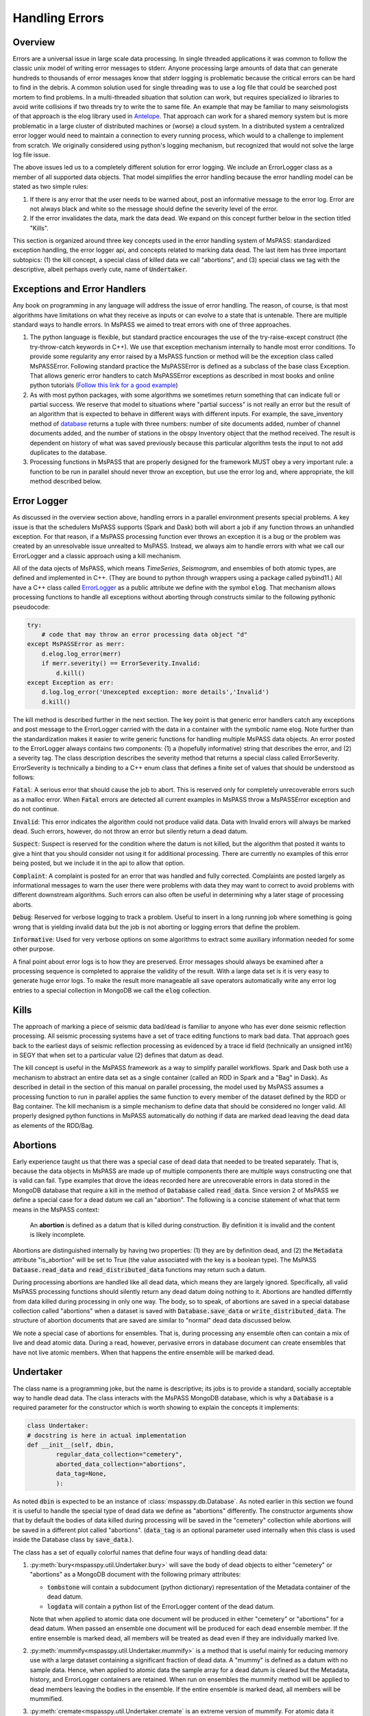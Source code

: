 .. _handling_errors:

Handling Errors
===================

Overview
~~~~~~~~~~~~~~
Errors are a universal issue in large scale data processing.
In single threaded applications it was common to follow the classic unix
model of writing error messages to stderr.  Anyone processing large
amounts of data that can generate hundreds to thousands of error messages
know that stderr logging is problematic because the critical errors
can be hard to find in the debris.  A common solution used for single
threading was to use a log file that could be searched post mortem to
find problems.   In a multi-threaded situation that solution can work, but
requires specialized io libraries to avoid write collisions if two threads
try to write the to same file.  An example that may be familiar to many
seismologists of that approach is the elog library used in
`Antelope <https://brtt.com>`__.  That approach can work for a shared memory
system but is more problematic in a large cluster of distributed machines
or (worse) a cloud system.  In a distributed system a centralized error
logger would need to maintain a connection to every running process, which
would to a challenge to implement from scratch.   We originally considered
using python's logging mechanism, but recognized that would not solve the
large log file issue.

The above issues led us to a completely different solution for error logging.
We include an ErrorLogger class as a member of all supported data
objects.  That model simplifies the error handling because the error
handling model can be stated as two simple rules:

1.  If there is any error that the user needs to be warned about, post
    an informative message to the error log.  Error are not always black
    and white so the message should define the severity level of the error.
2.  If the error invalidates the data, mark the data dead.  We expand
    on this concept further below in the section titled "Kills".

This section is organized around three key concepts used in the
error handling system of MsPASS:   standardized exception handling,
the error logger api, and concepts related to marking data dead.  The
last item has three important subtopics:  (1) the kill concept,
a special class of killed data we call "abortions", and (3)
special class we tag with the descriptive, albeit perhaps overly cute,
name of :code:`Undertaker`.

Exceptions and Error Handlers
~~~~~~~~~~~~~~~~~~~~~~~~~~~~~~~~~
Any book on programming in any language will address the issue of error handling.
The reason, of course, is that most algorithms have limitations on
what they receive as inputs or can evolve to a state that is untenable.
There are multiple standard ways to handle errors.   In MsPASS we aimed to
treat errors with one of three approaches.

1.  The python language is flexible, but standard practice encourages the
    use of the try-raise-except construct (the try-throw-catch keywords in C++).
    We use that exception mechanism internally to handle most error conditions.
    To provide some regularity any error raised by a MsPASS function or
    method will be the exception class called MsPASSError.   Following
    standard practice the MsPASSError is defined as a subclass of the
    base class Exception.  That allows generic error handlers
    to catch MsPASSError exceptions as described in most
    books and online python tutorials
    (`Follow this link for a good example <https://medium.com/better-programming/a-comprehensive-guide-to-handling-exceptions-in-python-7175f0ce81f7>`__)

2.  As with most python packages, with some algorithms we sometimes return
    something that can indicate full or partial success.   We reserve that
    model to situations where "partial success" is not really an error but
    the result of an algorithm that is expected to behave in different ways
    with different inputs.  For example, the save_inventory method of
    `database <../python_api/mspasspy.db.html#module-mspasspy.db.database>`__
    returns a tuple with three numbers: number of site documents added,
    number of channel documents added, and the number of stations in the
    obspy Inventory object that the method received.  The result is dependent
    on history of what was saved previously because this particular algorithm
    tests the input to not add duplicates to the database.

3.  Processing functions in MsPASS that are properly designed for the
    framework MUST obey a very important rule:  a function to be run in
    parallel should never throw an exception, but use the error log and,
    where appropriate, the
    kill method described below.

Error Logger
~~~~~~~~~~~~~~

As discussed in the overview section above, handling errors in a parallel
environment presents special problems.  A key issue is that the schedulers
MsPASS supports (Spark and Dask) both will abort a job if any function
throws an unhandled exception.  For that reason, if a MsPASS processing
function ever throws an exception it is a bug or the problem was
created by an unresolvable issue unrealted to MsPASS.  Instead, we always aim
to handle errors with what we call our ErrorLogger and a classic approach
using a kill mechanism.

All of the data ojects of MsPASS,
which means `TimeSeries`, `Seismogram`, and ensembles of both atomic types,
are defined and implemented in C++.  (They are bound to python through
wrappers using a package called pybind11.)  All
have a C++ class called `ErrorLogger <../_static/html/classmspass_1_1utility_1_1_error_logger.html>`__
as a public attribute we define with the symbol :code:`elog`.  That mechanism
allows processing functions to handle all exceptions without aborting
through constructs similar to the following pythonic pseudocode:

.. code-block:: python

    try:
        # code that may throw an error processing data object "d"
    except MsPASSError as merr:
        d.elog.log_error(merr)
        if merr.severity() == ErrorSeverity.Invalid:
            d.kill()
    except Exception as err:
        d.log.log_error('Unexcepted exception: more details','Invalid')
        d.kill()

The kill method is described further in the next section.  The key point
is that generic error handlers catch any exceptions and post message to
the ErrorLogger carried with the data in a container
with the symbolic name elog.   Note further than the standardization
makes it easier to write generic functions for handling multiple
MsPASS data objects.  An error posted to the ErrorLogger
always contains two components:  (1) a (hopefully informative)
string that describes the error, and (2) a severity tag.   The
class description
describes the severity method that returns a special class called
ErrorSeverity.   ErrorSeverity is technically a binding to a C++ enum
class that defines a finite set of values that should be understood
as follows:

:code:`Fatal`: A serious error that should cause the job to abort.   This
is reserved only for completely unrecoverable errors such as a malloc error.
When :code:`Fatal` errors are detected all current examples in MsPASS
throw a MsPASSError exception and do not continue.

:code:`Invalid`: This error indicates the algorithm could not produce valid
data.  Data with Invalid errors will always be marked dead.  Such errors,
however, do not throw an error but silently return a dead datum.

:code:`Suspect`:  Suspect is reserved for the condition where the datum
is not killed, but the algorithm that posted it wants to give a hint that
you should consider not using it for additional processing.  There are currently
no examples of this error being posted, but we include it in the api
to allow that option.

:code:`Complaint`:  A complaint is posted for an error that was handled and
fully corrected.   Complaints are posted largely as informational messages
to warn the user there were problems with data they may want to correct
to avoid problems with different downstream algorithms.  Such errors can
also often be useful in determining why a later stage of processing aborts.

:code:`Debug`:  Reserved for verbose logging to track a problem.  Useful to
insert in a long running job where something is going wrong that is
yielding invalid data but the job is not aborting or logging errors that
define the problem.

:code:`Informative`:  Used for very verbose options on some algorithms to
extract some auxiliary information needed for some other purpose.

A final point about error logs is to how they are preserved.  Error
messages should always be examined after a processing sequence is completed
to appraise the validity of the result.  With a large data set is it is
very easy to generate huge error logs.  To make the result more manageable
all save operators automatically write any error log entries to
a special collection in MongoDB we call the :code:`elog` collection.

Kills
~~~~~~~~~
The approach of marking a piece of seismic data bad/dead is familiar to
anyone who has ever done seismic reflection processing.  All seismic
processing systems have a set of trace editing functions to mark
bad data.  That approach goes back to the earliest days of seismic reflection
processing as evidenced by a trace id field (technically an
unsigned int16) in SEGY that when set to a particular value (2) defines
that datum as dead.

The kill concept is useful in the MsPASS framework as a way to simplify
parallel workflows.  Spark and Dask both use a mechanism to abstract
an entire data set as a single container (called an RDD in Spark and a "Bag"
in Dask).  As described in detail in the section of this manual on
parallel processing, the model used by MsPASS assumes a processing function
to run in parallel applies the same function to every member of the dataset
defined by the RDD or Bag container.  The kill mechanism is a simple
mechanism to define data that should be considered no longer valid.   All
properly designed python functions in MsPASS automatically do nothing if
data are marked dead leaving the dead data as elements of the RDD/Bag.

Abortions
~~~~~~~~~~~~
Early experience taught us that there was a special case of dead data
that needed to be treated separately.   That is, because the data objects
in MsPASS are made up of multiple components there are multiple ways
constructing one that is valid can fail.   Type examples that drove the
ideas recorded here are unrecoverable errors in data stored in the MongoDB
database that require a kill in the method of :code:`Database` called
:code:`read_data`.  Since version 2 of MsPASS we define a special case
for a dead datum we call an "abortion".   The following is a concise
statement of what that term means in the MsPASS context:

    An **abortion** is defined as a datum that is killed during construction.
    By definition it is invalid and the content is likely incomplete.

Abortions are distinguished internally by having two properties:
(1) they are by definition dead, and (2) the :code:`Metadata` attribute
"is_abortion" will be set to True
(the value associated with the key is a boolean type).
The MsPASS :code:`Dataase.read_data` and :code:`read_distributed_data`
functions may return such a datum.

During processing abortions are handled like all dead data, which means
they are largely ignored.  Specifically, all valid MsPASS processing functions
should silently return any dead datum doing nothing to it.
Abortions are handled differntly from data killed during processing in
only one way.  The body, so to speak, of abortions are saved in a special
database collection called "abortions" when a dataset is saved with
:code:`Database.save_data` or :code:`write_distributed_data`.
The structure of abortion documents that are saved are similar to
"normal" dead data discussed below.

We note a special case of abortions for ensembles.  That is, during
processing any ensemble often can contain a mix of live and dead atomic
data.   During a read, however, pervasive errors in database document
can create ensembles that have not live atomic members.  When that
happens the entire ensemble will be marked dead.

Undertaker
~~~~~~~~~~~~~
The class name is a programming joke, but the name is descriptive;  its jobs
is to provide a standard, socially acceptable way to handle dead data.
The class interacts with the MsPASS MongoDB database, which is why
a :code:`Database` is a required parameter for the constructor
which is worth showing to explain the concepts it implements:

.. code-block:: python

   class Undertaker:
   # docstring is here in actual implementation
   def __init__(self, dbin,
           regular_data_collection="cemetery",
           aborted_data_collection="abortions",
           data_tag=None,
           ):

As noted :code:`dbin` is expected to be an instance of
:class:`mspasspy.db.Database`.   As noted earlier in this section
we found it is useful to handle the special type of dead data we define
as "abortions" differently.  The constructor arguments show that by
default the bodies of data killed during processing will be saved in
the "cemetery" collection while abortions will be saved in a different
plot called "abortions".  (:code:`data_tag` is an optional parameter
used internally when this class is used inside the Database class
by :code:`save_data`.).

The class has a set of equally colorful names that define
four ways of handling dead data:

#.  :py:meth:`bury<mspasspy.util.Undertaker.bury>` will save the body
    of dead objects to either "cemetery" or "abortions" as a MongoDB
    document with the following primary attributes:

    * :code:`tombstone` will contain a subdocument (python dictionary)
      representation of the Metadata container of the dead datum.
    * :code:`logdata` will contain a python list of the ErrorLogger
      content of the dead datum.

    Note that when applied to atomic data one document will be produced
    in either "cemetery" or "abortions" for a dead datum.  When passed
    an ensemble one document will be produced for each dead ensemble
    member.   If the entire ensemble is marked dead, all members will be
    treated as dead even if they are individually marked live.
#.  :py:meth:`mummify<mspasspy.util.Undertaker.mummify>` is a method
    that is useful mainly for reducing memory use with a large dataset
    containing a significant fraction of dead data.   A "mummy"
    is defined as a datum with no sample data.   Hence, when applied to
    atomic data the sample array for
    a dead datum is cleared but the Metadata, history, and ErrorLogger
    containers are retained.  When run on ensembles the mummify
    method will be applied to dead members leaving the bodies in the
    ensemble.   If the entire ensemble is marked dead, all members will
    be mummified.

#.  :py:meth:`cremate<mspasspy.util.Undertaker.cremate` is an extreme
    version of mummify.  For atomic data it reduces the datum to the
    default constructed version of the data object, which has the minimum
    possible memory footprint.  It also, by definition, is a dead datum
    with no error log content.  When applied to ensembles dead memories will
    be completely removed.   If the ensemble is marked dead it will be default
    constructed which means the member vector will be empty.

Finally, there is the more specialized method called
:py:meth:`bring_out_your_dead<mspasspy.util.Undertaker.bring_out_your_dead>`.
In addition to being the best programming joke ever, user's need to recognize
this method only accept ensembles.  It is more-or-less a separator algorithm
returning two ensembles instead of one; one ensemble has only live members
and the other only the dead data. It is used internally, for example, in
:py:meth:`save_data<mspasspy.util.Undertaker.save_data>` to handle dead
data during a save.  There the live data are saved while the dead data are
passed through the :py:meth:`bury<mspasspy.util.Undertaker.bury>` method.
The most common application during processing is a method of memory
reduction with ensembles that saves the dead bodies.   The following code
segment shows how to accomplish that.

.. code-block:: python

   # Assume db is a Database handle defined in code above
   from mspasspy.util.Undertaker import Undertaker
   stedronsky = Undertaker(db)
   # example loading common source gathers
   srcid_list = db.wf_Seismogram.distinct("source_id")
   for srcid in srcid_list:
     query = {"source_id" : srcid}
     cursor = db.wf_Seismogram.find(query)
     ensemble = db.read_data(cursor,collection="wf_Seismogram")
     # processing code that kills data would go here
     [live_data, bodies] = stedronsky.bring_out_your_dead(ensemble)
     stedronsky.bury(bodies)
     del bodies
     # second stage processing code would go here

Note that the entire point of the above construct is to reduce memory
use for the second stage of processing following the application of
:py:meth:`bring_out_your_dead<mspasspy.util.Undertaker.bring_out_your_dead>`
while saving the bodies with call to
:py:meth:`bury<mspasspy.util.Undertaker.bury>`.
The :code:`del` statement is used to minimize memory use, but is
not essential.  The
